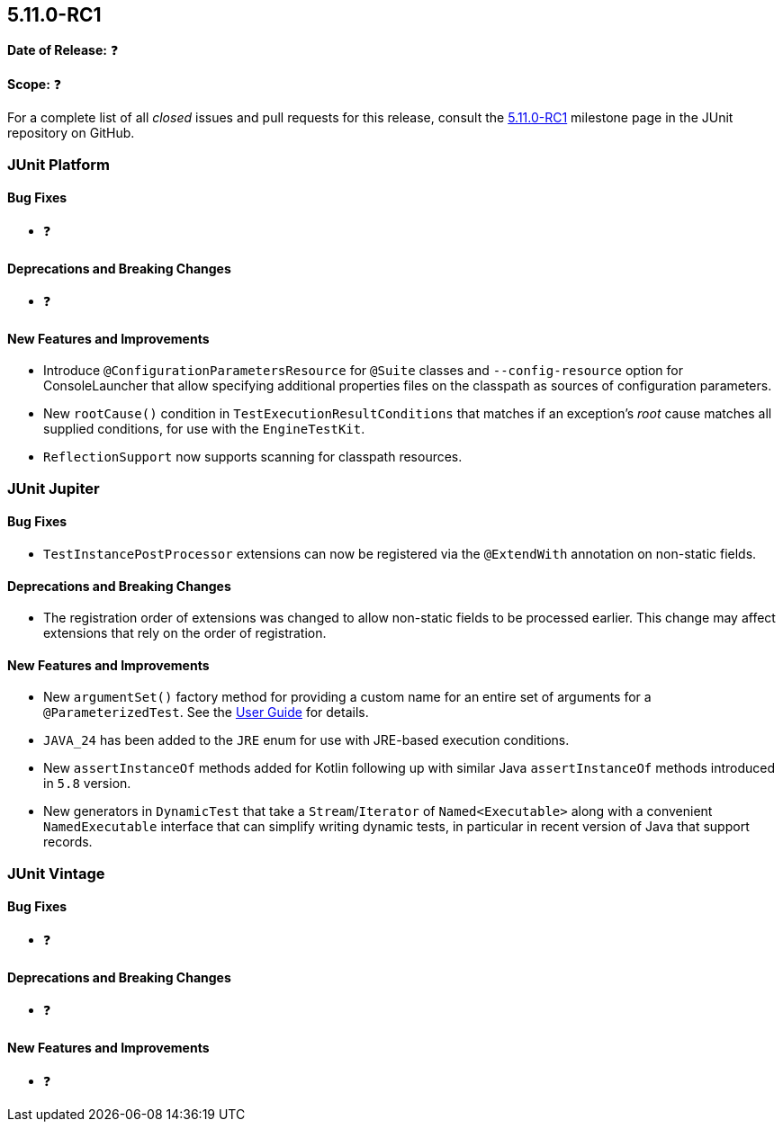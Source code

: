 [[release-notes-5.11.0-RC1]]
== 5.11.0-RC1

*Date of Release:* ❓

*Scope:* ❓

For a complete list of all _closed_ issues and pull requests for this release, consult the
link:{junit5-repo}+/milestone/77?closed=1+[5.11.0-RC1] milestone page in the JUnit
repository on GitHub.


[[release-notes-5.11.0-RC1-junit-platform]]
=== JUnit Platform

[[release-notes-5.11.0-RC1-junit-platform-bug-fixes]]
==== Bug Fixes

* ❓

[[release-notes-5.11.0-RC1-junit-platform-deprecations-and-breaking-changes]]
==== Deprecations and Breaking Changes

* ❓

[[release-notes-5.11.0-RC1-junit-platform-new-features-and-improvements]]
==== New Features and Improvements

* Introduce `@ConfigurationParametersResource` for `@Suite` classes and
  `--config-resource` option for ConsoleLauncher that allow specifying additional
  properties files on the classpath as sources of configuration parameters.
* New `rootCause()` condition in `TestExecutionResultConditions` that matches if an
  exception's _root_ cause matches all supplied conditions, for use with the
  `EngineTestKit`.
* `ReflectionSupport` now supports scanning for classpath resources.


[[release-notes-5.11.0-RC1-junit-jupiter]]
=== JUnit Jupiter

[[release-notes-5.11.0-RC1-junit-jupiter-bug-fixes]]
==== Bug Fixes

* `TestInstancePostProcessor` extensions can now be registered via the `@ExtendWith`
  annotation on non-static fields.

[[release-notes-5.11.0-RC1-junit-jupiter-deprecations-and-breaking-changes]]
==== Deprecations and Breaking Changes

* The registration order of extensions was changed to allow non-static fields to be
  processed earlier. This change may affect extensions that rely on the order of
  registration.

[[release-notes-5.11.0-RC1-junit-jupiter-new-features-and-improvements]]
==== New Features and Improvements

* New `argumentSet()` factory method for providing a custom name for an entire set of
  arguments for a `@ParameterizedTest`. See the
  <<../user-guide/index.adoc#writing-tests-parameterized-tests-display-names, User Guide>>
  for details.
* `JAVA_24` has been added to the `JRE` enum for use with JRE-based execution conditions.
* New `assertInstanceOf` methods added for Kotlin following up with similar Java
  `assertInstanceOf` methods introduced in `5.8` version.
* New generators in `DynamicTest` that take a `Stream`/`Iterator` of `Named<Executable>`
  along with a convenient `NamedExecutable` interface that can simplify writing dynamic
  tests, in particular in recent version of Java that support records.


[[release-notes-5.11.0-RC1-junit-vintage]]
=== JUnit Vintage

[[release-notes-5.11.0-RC1-junit-vintage-bug-fixes]]
==== Bug Fixes

* ❓

[[release-notes-5.11.0-RC1-junit-vintage-deprecations-and-breaking-changes]]
==== Deprecations and Breaking Changes

* ❓

[[release-notes-5.11.0-RC1-junit-vintage-new-features-and-improvements]]
==== New Features and Improvements

* ❓
